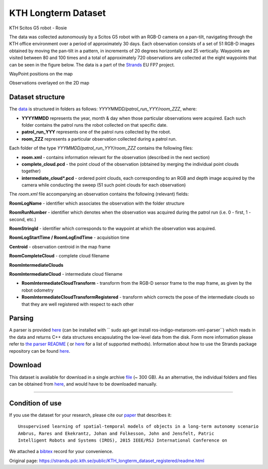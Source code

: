 KTH Longterm Dataset
--------------------

|image0|

KTH Scitos G5 robot - Rosie

The data was collected autonomously by a Scitos G5 robot with an RGB-D camera on a pan-tilt, navigating through the KTH office environment over a period of approximately 30 days. Each observation consists of a set of 51 RGB-D images obtained by moving the pan-tilt in a pattern, in increments of 20 degrees horizontally and 25 vertically. Waypoints are visited between 80 and 100 times and a total of approximately 720 observations are collected at the eight waypoints that can be seen in the figure below. The data is a part of the `Strands <http://strands.acin.tuwien.ac.at/index.html>`__ EU FP7 project.

|image1|

|image2|

WayPoint positions on the map

Observations overlayed on the 2D map

Dataset structure
~~~~~~~~~~~~~~~~~

The `data <https://strands.pdc.kth.se/public/KTH_longterm_dataset_registered>`__ is structured in folders as follows: *YYYYMMDD/patrol\_run\_YYY/room\_ZZZ*, where:

-  **YYYYMMDD** represents the year, month & day when those particular observations were acquired. Each such folder contains the patrol runs the robot collected on that specific date.
-  **patrol\_run\_YYY** represents one of the patrol runs collected by the robot.
-  **room\_ZZZ** represents a particular observation collected during a patrol run.

Each folder of the type *YYYMMDD/patrol\_run\_YYY/room\_ZZZ* contains the following files:

-  **room.xml** - contains information relevant for the observation (described in the next section)
-  **complete\_cloud.pcd** - the point cloud of the observation (obtained by merging the individual point clouds together)
-  **intermediate\_cloud\*.pcd** - ordered point clouds, each corresponding to an RGB and depth image acquired by the camera while conducting the sweep (51 such point clouds for each observation)

The *room.xml* file accompanying an observation contains the following (relevant) fields:

**RoomLogName** - identifier which associates the observation with the folder structure

**RoomRunNumber** - identifier which denotes when the observation was acquired during the patrol run (i.e. 0 - first, 1 - second, etc.)

**RoomStringId** - identifier which corresponds to the waypoint at which the observation was acquired.

**RoomLogStartTime / RoomLogEndTime** - acquisition time

**Centroid** - observation centroid in the map frame

**RoomCompleteCloud** - complete cloud filename

**RoomIntermediateClouds**

**RoomIntermediateCloud** - intermediate cloud filename

-  **RoomIntermediateCloudTransform** - transform from the RGB-D sensor frame to the map frame, as given by the robot odometry
-  **RoomIntermediateCloudTransformRegistered** - transform which corrects the pose of the intermediate clouds so that they are well registered with respect to each other

Parsing
~~~~~~~

A parser is provided `here <https://github.com/strands-project/strands_3d_mapping/tree/hydro-devel/metaroom_xml_parser>`__ (can be installed with `` sudo apt-get install ros-indigo-metaroom-xml-parser``) which reads in the data and returns C++ data structures encapsulating the low-level data from the disk. Form more information please refer to `the parser README <https://github.com/strands-project/strands_3d_mapping/tree/hydro-devel/metaroom_xml_parser>`__ ( or `here <https://github.com/strands-project/strands_3d_mapping/blob/hydro-devel/metaroom_xml_parser/include/metaroom_xml_parser/load_utilities.h>`__ for a list of supported methods). Information about how to use the Strands package repository can be found `here <https://github.com/strands-project-releases/strands-releases/wiki>`__.

Download
~~~~~~~~

This dataset is available for download in a single archive `file <https://strands.pdc.kth.se/public/KTH_longterm_dataset_registered.tar.gz>`__ (~ 300 GB). As an alternative, the individual folders and files can be obtained from `here <https://strands.pdc.kth.se/public/KTH_longterm_dataset_registered>`__, and would have to be downloaded manually.

--------------

Condition of use
~~~~~~~~~~~~~~~~

If you use the dataset for your research, please cite our `paper <https://strands.pdc.kth.se/public/KTH_longterm_dataset_registered/ambrus2015unsupervised.pdf>`__ that describes it:

::

        
        Unsupervised learning of spatial-temporal models of objects in a long-term autonomy scenario 
        Ambrus, Rares and Ekekrantz, Johan and Folkesson, John and Jensfelt, Patric
        Intelligent Robots and Systems (IROS), 2015 IEEE/RSJ International Conference on
        
        

We attached a `bibtex <https://strands.pdc.kth.se/public/KTH_longterm_dataset_registered/ambrus2015unsupervised.bib>`__ record for your convenience.

.. |image0| image:: images/kth_lt/Robot_s.png
.. |image1| image:: images/kth_lt/map.jpg
.. |image2| image:: images/kth_lt/map_obs.jpg


Original page: https://strands.pdc.kth.se/public/KTH_longterm_dataset_registered/readme.html